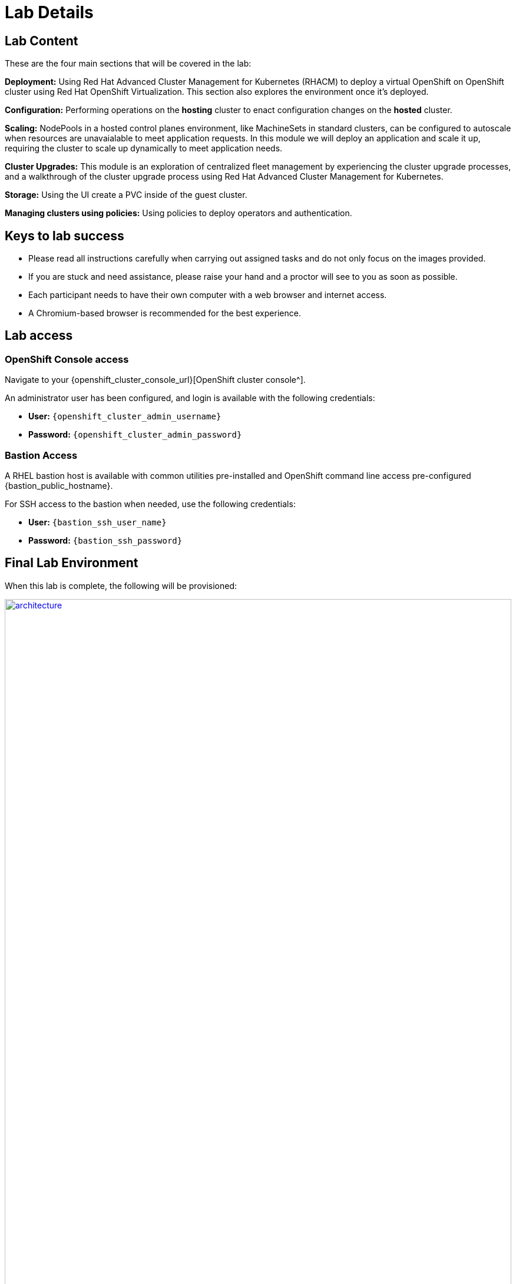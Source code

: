 = Lab Details

[[lab-content]]

== Lab Content

These are the four main sections that will be covered in the lab:

*Deployment:* Using Red Hat Advanced Cluster Management for Kubernetes (RHACM) to deploy a virtual OpenShift on OpenShift cluster using Red Hat OpenShift Virtualization.
This section also explores the environment once it's deployed.

*Configuration:* Performing operations on the *hosting* cluster to enact configuration changes on the *hosted* cluster.

*Scaling:* NodePools in a hosted control planes environment, like MachineSets in standard clusters, can be configured to autoscale when resources are unavaialable to meet application requests.
In this module we will deploy an application and scale it up, requiring the cluster to scale up dynamically to meet application needs.

*Cluster Upgrades:* This module is an exploration of centralized fleet management by experiencing the cluster upgrade processes, and a walkthrough of the cluster upgrade process using Red Hat Advanced Cluster Management for Kubernetes.

*Storage:* Using the UI create a PVC inside of the guest cluster.

*Managing clusters using policies:* Using policies to deploy operators and authentication.

== Keys to lab success

* Please read all instructions carefully when carrying out assigned tasks and do not only focus on the images provided.
* If you are stuck and need assistance, please raise your hand and a proctor will see to you as soon as possible.
* Each participant needs to have their own computer with a web browser and internet access.
* A Chromium-based browser is recommended for the best experience.

[[lab-info]]
== Lab access

=== OpenShift Console access

Navigate to your {openshift_cluster_console_url}[OpenShift cluster console^].

An administrator user has been configured, and login is available with the following credentials:

* *User:* `{openshift_cluster_admin_username}`
* *Password:* `{openshift_cluster_admin_password}`

=== Bastion Access

A RHEL bastion host is available with common utilities pre-installed and OpenShift command line access pre-configured {bastion_public_hostname}.

For SSH access to the bastion when needed, use the following credentials:

* *User:* `{bastion_ssh_user_name}`
* *Password:* `{bastion_ssh_password}`

== Final Lab Environment

When this lab is complete, the following will be provisioned:

image::01-lab-details/architecture.png[link=self, width=100%]
